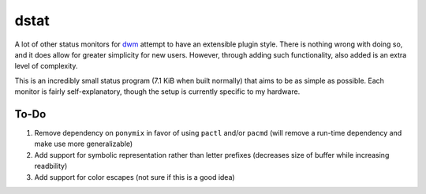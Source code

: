 dstat
-----
A lot of other status monitors for `dwm <http://dwm.suckless.org/>`_ attempt to have an extensible plugin style.
There is nothing wrong with doing so, and it does allow for greater simplicity for new users.
However, through adding such functionality, also added is an extra level of complexity.

This is an incredibly small status program (7.1 KiB when built normally) that aims to be as simple as possible.
Each monitor is fairly self-explanatory, though the setup is currently specific to my hardware.

To-Do
=====
#. Remove dependency on ``ponymix`` in favor of using ``pactl`` and/or ``pacmd`` (will remove a run-time dependency and make use more generalizable)
#. Add support for symbolic representation rather than letter prefixes (decreases size of buffer while increasing readbility)
#. Add support for color escapes (not sure if this is a good idea)

